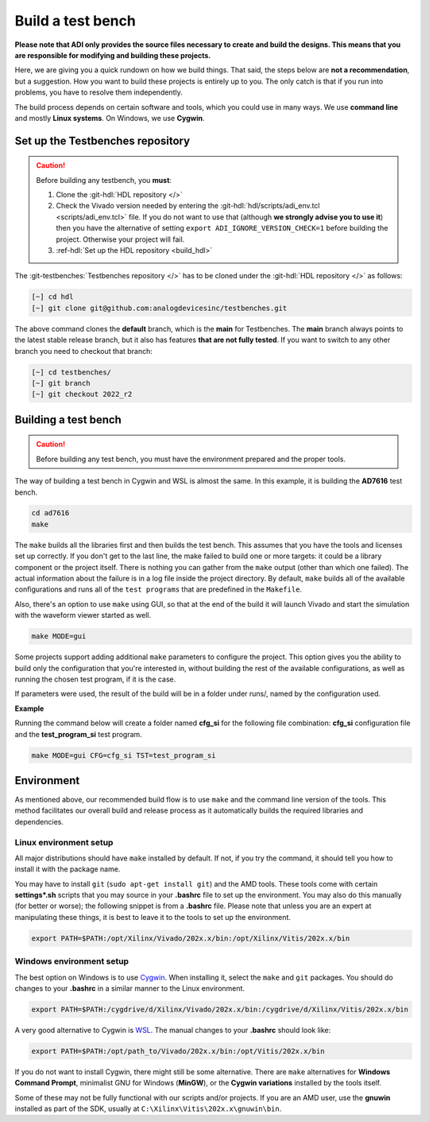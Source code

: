 .. _build_tb:

Build a test bench
===============================================================================

**Please note that ADI only provides the source files necessary to create and 
build the designs. This means that you are responsible for modifying and
building these projects.**

Here, we are giving you a quick rundown on how we build things. That said,
the steps below are **not a recommendation**, but a suggestion.
How you want to build these projects is entirely up to you.
The only catch is that if you run into problems, you have to resolve them independently.

The build process depends on certain software and tools, which you could use in
many ways. We use **command line** and mostly **Linux systems**. On Windows, we
use **Cygwin**.

.. _build_tb set_up_tb_repo:

Set up the Testbenches repository
-------------------------------------------------------------------------------

.. caution::

   Before building any testbench, you **must**:

   #. Clone the :git-hdl:`HDL repository </>` 
   
   #. Check the Vivado version needed by entering the
      :git-hdl:`hdl/scripts/adi_env.tcl <scripts/adi_env.tcl>` file. If you do
      not want to use that (although **we strongly advise you to use it**)
      then you have the alternative of setting ``export ADI_IGNORE_VERSION_CHECK=1``
      before building the project. Otherwise your project will fail.

   #. :ref-hdl:`Set up the HDL repository <build_hdl>`


The :git-testbenches:`Testbenches repository </>` has to be cloned under the
:git-hdl:`HDL repository </>` as follows:

.. code-block:: bash

   [~] cd hdl
   [~] git clone git@github.com:analogdevicesinc/testbenches.git

The above command clones the **default** branch, which is the **main** for
Testbenches. The **main** branch always points to the latest stable release
branch, but it also has features **that are not fully tested**. If you
want to switch to any other branch you need to checkout that branch:

.. code-block:: bash

   [~] cd testbenches/
   [~] git branch
   [~] git checkout 2022_r2      

Building a test bench
-------------------------------------------------------------------------------

.. caution::

   Before building any test bench, you must have the environment prepared and the
   proper tools.

The way of building a test bench in Cygwin and WSL is almost the same.
In this example, it is building the **AD7616** test bench.

.. code-block:: bash

   cd ad7616
   make

The ``make`` builds all the libraries first and then builds the test bench.
This assumes that you have the tools and licenses set up correctly. If
you don't get to the last line, the make failed to build one or more
targets: it could be a library component or the project itself. There is
nothing you can gather from the ``make`` output (other than which one
failed). The actual information about the failure is in a log file inside
the project directory. By default, ``make`` builds all of the available
configurations and runs all of the ``test programs`` that are predefined
in the ``Makefile``.

Also, there's an option to use ``make`` using GUI, so that at the end of the
build it will launch Vivado and start the simulation with the waveform viewer
started as well.

.. code-block:: bash

   make MODE=gui

Some projects support adding additional ``make`` parameters to configure
the project. This option gives you the ability to build only the configuration
that you're interested in, without building the rest of the available
configurations, as well as running the chosen test program, if it is the case.

If parameters were used, the result of the build will be in a folder under runs/,
named by the configuration used.

**Example**

Running the command below will create a folder named
**cfg_si** for the following file combination: **cfg_si** configuration file and
the **test_program_si** test program.

.. code-block:: bash

   make MODE=gui CFG=cfg_si TST=test_program_si

Environment
-------------------------------------------------------------------------------

As mentioned above, our recommended build flow is to use ``make`` and the
command line version of the tools. This method facilitates our
overall build and release process as it automatically builds the
required libraries and dependencies.

Linux environment setup
~~~~~~~~~~~~~~~~~~~~~~~~~~~~~~~~~~~~~~~~~~~~~~~~~~~~~~~~~~~~~~~~~~~~~~~~~~~~~~~

All major distributions should have ``make`` installed by default. If not,
if you try the command, it should tell you how to install it with the
package name.

You may have to install ``git`` (``sudo apt-get install git``)
and the AMD tools. These tools come with certain **settings*.sh** scripts that
you may source in your **.bashrc** file to set up the environment. 
You may also do this manually (for better or worse); the following snippet is
from a **.bashrc** file. Please note that unless you are an expert at manipulating
these things, it is best to leave it to the tools to set up the environment.

.. code-block:: bash

   export PATH=$PATH:/opt/Xilinx/Vivado/202x.x/bin:/opt/Xilinx/Vitis/202x.x/bin

Windows environment setup
~~~~~~~~~~~~~~~~~~~~~~~~~~~~~~~~~~~~~~~~~~~~~~~~~~~~~~~~~~~~~~~~~~~~~~~~~~~~~~~

The best option on Windows is to use
`Cygwin <https://www.cygwin.com>`__. When installing it, select the
``make`` and ``git`` packages. You should do changes to your **.bashrc** in a
similar manner to the Linux environment.

.. code-block:: bash

   export PATH=$PATH:/cygdrive/d/Xilinx/Vivado/202x.x/bin:/cygdrive/d/Xilinx/Vitis/202x.x/bin

A very good alternative to Cygwin is
`WSL <https://learn.microsoft.com/en-us/windows/wsl/install/>`__. The
manual changes to your **.bashrc** should look like:

.. code-block:: bash

   export PATH=$PATH:/opt/path_to/Vivado/202x.x/bin:/opt/Vitis/202x.x/bin

If you do not want to install Cygwin, there might still be some
alternative. There are ``make`` alternatives for **Windows Command
Prompt**, minimalist GNU for Windows (**MinGW**), or the **Cygwin
variations** installed by the tools itself.

Some of these may not be fully functional with our scripts and/or projects.
If you are an AMD user, use the **gnuwin** installed as part of the SDK,
usually at ``C:\Xilinx\Vitis\202x.x\gnuwin\bin``.

.. _AMD Xilinx Vivado: https://www.xilinx.com/support/download.html
